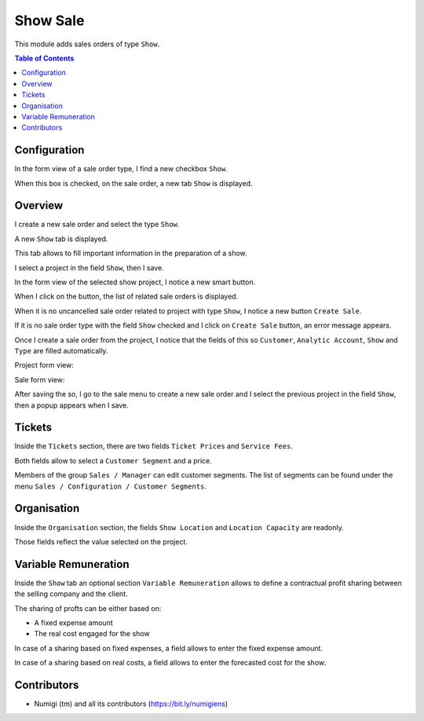 Show Sale
=========

This module adds sales orders of type ``Show``.

.. contents:: Table of Contents

Configuration
-------------
In the form view of a sale order type, I find a new checkbox ``Show``.

.. image:: static/description/sale_order_type.png

When this box is checked, on the sale order, a new tab ``Show`` is displayed.

Overview
--------
I create a new sale order and select the type ``Show``.

.. image:: static/description/sale_order_new.png

A new ``Show`` tab is displayed.

.. image:: static/description/sale_order_show_tab.png

This tab allows to fill important information in the preparation of a show.

I select a project in the field ``Show``, then I save.

.. image:: static/description/sale_order_show_selected.png

In the form view of the selected show project, I notice a new smart button.

.. image:: static/description/project_smart_button.png

When I click on the button, the list of related sale orders is displayed.

.. image:: static/description/project_smart_button_sale_orders.png

When it is no uncancelled sale order related to project with type ``Show``, I notice a new button ``Create Sale``.

.. image:: static/description/create_so_button.png

If it is no sale order type with the field ``Show`` checked and I click on ``Create Sale`` button, an error message appears.

.. image:: static/description/so_type_not_found_popup.png

Once I create a sale order from the project,
I notice that the fields of this so ``Customer``, ``Analytic Account``, ``Show`` and ``Type`` are filled automatically.

Project form view:

.. image:: static/description/project_fields.png

Sale form view:

.. image:: static/description/so_fields.png

After saving the so, I go to the sale menu to create a new sale order and I select the previous project in the field ``Show``,
then a popup appears when I save.

.. image:: static/description/popup_so_form.png


Tickets
-------
Inside the ``Tickets`` section, there are two fields ``Ticket Prices`` and ``Service Fees``.

.. image:: static/description/ticket_section.png

Both fields allow to select a ``Customer Segment`` and a price.

Members of the group ``Sales / Manager`` can edit customer segments.
The list of segments can be found under the menu ``Sales / Configuration / Customer Segments``.

.. image:: static/description/customer_segment_menu.png

Organisation
------------
Inside the ``Organisation`` section, the fields ``Show Location`` and ``Location Capacity`` are readonly.

.. image:: static/description/sale_order_organisation.png

Those fields reflect the value selected on the project.

.. image:: static/description/project_show_place.png

Variable Remuneration
---------------------
Inside the ``Show`` tab an optional section ``Variable Remuneration`` allows
to define a contractual profit sharing between the selling company and the client.

.. image:: static/description/variable_remuneration.png

The sharing of profts can be either based on:

* A fixed expense amount
* The real cost engaged for the show

.. image:: static/description/variable_remuneration_type.png

In case of a sharing based on fixed expenses, a field allows to enter the fixed expense amount.

.. image:: static/description/variable_remuneration_fixed_amount.png

In case of a sharing based on real costs, a field allows to enter the forecasted cost for the show.

.. image:: static/description/variable_remuneration_forcasted_amount.png

Contributors
------------
* Numigi (tm) and all its contributors (https://bit.ly/numigiens)
